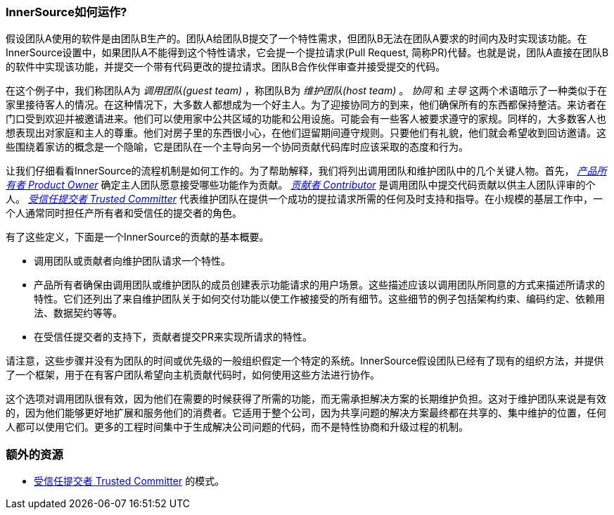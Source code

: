 === InnerSource如何运作?

假设团队A使用的软件是由团队B生产的。团队A给团队B提交了一个特性需求，但团队B无法在团队A要求的时间内及时实现该功能。在InnerSource设置中，如果团队A不能得到这个特性请求，它会提一个提拉请求(Pull Request, 简称PR)代替。也就是说，团队A直接在团队B的软件中实现该功能，并提交一个带有代码更改的提拉请求。团队B合作伙伴审查并接受提交的代码。

在这个例子中，我们称团队A为 _调用团队(guest team)_ ，称团队B为 _维护团队(host team)_ 。 _协同_ 和 _主导_ 这两个术语暗示了一种类似于在家里接待客人的情况。在这种情况下，大多数人都想成为一个好主人。为了迎接协同方的到来，他们确保所有的东西都保持整洁。来访者在门口受到欢迎并被邀请进来。他们可以使用家中公共区域的功能和公用设施。可能会有一些客人被要求遵守的家规。同样的，大多数客人也想表现出对家庭和主人的尊重。他们对房子里的东西很小心，在他们逗留期间遵守规则。只要他们有礼貌，他们就会希望收到回访邀请。这些围绕着家访的概念是一个隐喻，它是团队在一个主导向另一个协同贡献代码库时应该采取的态度和行为。

让我们仔细看看InnerSource的流程机制是如何工作的。为了帮助解释，我们将列出调用团队和维护团队中的几个关键人物。首先， https://github.com/InnerSourceCommons/InnerSourceLearningPath/blob/master/product-owner/01-opening-article.asciidoc[_产品所有者 Product Owner_]  确定主人团队愿意接受哪些功能作为贡献。 https://github.com/InnerSourceCommons/InnerSourceLearningPath/blob/master/contributor/01-introduction-article.asciidoc[_贡献者 Contributor_] 是调用团队中提交代码贡献以供主人团队评审的个人。 https://github.com/InnerSourceCommons/InnerSourceLearningPath/blob/master/trusted-committer/01-introduction.asciidoc[_受信任提交者 Trusted Committer_] 代表维护团队在提供一个成功的提拉请求所需的任何及时支持和指导。在小规模的基层工作中，一个人通常同时担任产所有者和受信任的提交者的角色。

有了这些定义，下面是一个InnerSource的贡献的基本概要。

 * 调用团队或贡献者向维护团队请求一个特性。
 * 产品所有者确保由调用团队或维护团队的成员创建表示功能请求的用户场景。这些描述应该以调用团队所同意的方式来描述所请求的特性。它们还列出了来自维护团队关于如何交付功能以使工作被接受的所有细节。这些细节的例子包括架构约束、编码约定、依赖用法、数据契约等等。
 * 在受信任提交者的支持下，贡献者提交PR来实现所请求的特性。

请注意，这些步骤并没有为团队的时间或优先级的一般组织假定一个特定的系统。InnerSource假设团队已经有了现有的组织方法，并提供了一个框架，用于在有客户团队希望向主机贡献代码时，如何使用这些方法进行协作。

这个选项对调用团队很有效，因为他们在需要的时候获得了所需的功能，而无需承担解决方案的长期维护负担。这对于维护团队来说是有效的，因为他们能够更好地扩展和服务他们的消费者。它适用于整个公司，因为共享问题的解决方案最终都在共享的、集中维护的位置，任何人都可以使用它们。更多的工程时间集中于生成解决公司问题的代码，而不是特性协商和升级过程的机制。

=== 额外的资源
 * https://github.com/InnerSourceCommons/InnerSourcePatterns/blob/master/project-roles/trusted-committer.md[受信任提交者 Trusted Committer] 的模式。
